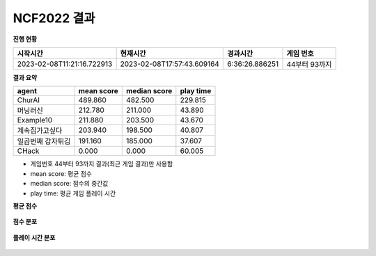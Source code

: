
NCF2022 결과
===============
**진행 현황**

.. list-table::
   :header-rows: 1
 
   * - 시작시간
     - 현재시간
     - 경과시간
     - 게임 번호
   * - 2023-02-08T11:21:16.722913
     - 2023-02-08T17:57:43.609164
     - 6:36:26.886251
     - 44부터 93까지

**결과 요약**

.. list-table::
   :header-rows: 1

   * - agent
     - mean score
     - median score
     - play time
   * - ChurAI
     - 489.860
     - 482.500
     - 229.815
   * - 머닝러신
     - 212.780
     - 211.000
     - 43.890
   * - Example10
     - 211.880
     - 203.500
     - 43.670
   * - 계속집가고싶다
     - 203.940
     - 198.500
     - 40.807
   * - 일곱번째 감자튀김
     - 191.160
     - 185.000
     - 37.607
   * - CHack
     - 0.000
     - 0.000
     - 60.005

- 게임번호 44부터 93까지 결과(최근 게임 결과)만 사용함
- mean score: 평균 점수
- median score: 점수의 중간값
- play time: 평균 게임 플레이 시간

**평균 점수**

.. figure:: fig/mean_score.png
   :figwidth: 200

**점수 분포**

.. figure:: fig/median_score.png
   :figwidth: 200

**플레이 시간 분포**

.. figure:: fig/mean_play_time.png
   :figwidth: 200

